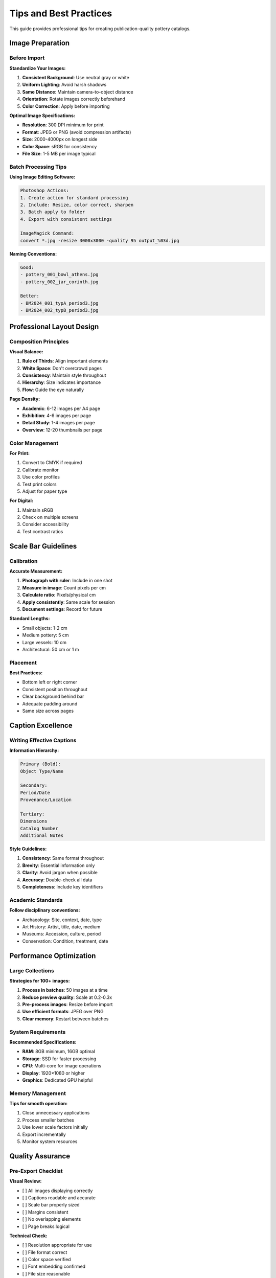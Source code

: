 Tips and Best Practices
========================

This guide provides professional tips for creating publication-quality pottery catalogs.

Image Preparation
-----------------

Before Import
~~~~~~~~~~~~~

**Standardize Your Images:**

1. **Consistent Background**: Use neutral gray or white
2. **Uniform Lighting**: Avoid harsh shadows
3. **Same Distance**: Maintain camera-to-object distance
4. **Orientation**: Rotate images correctly beforehand
5. **Color Correction**: Apply before importing

**Optimal Image Specifications:**

* **Resolution**: 300 DPI minimum for print
* **Format**: JPEG or PNG (avoid compression artifacts)
* **Size**: 2000-4000px on longest side
* **Color Space**: sRGB for consistency
* **File Size**: 1-5 MB per image typical

Batch Processing Tips
~~~~~~~~~~~~~~~~~~~~~

**Using Image Editing Software:**

.. code-block:: text

    Photoshop Actions:
    1. Create action for standard processing
    2. Include: Resize, color correct, sharpen
    3. Batch apply to folder
    4. Export with consistent settings

    ImageMagick Command:
    convert *.jpg -resize 3000x3000 -quality 95 output_%03d.jpg

**Naming Conventions:**

.. code-block:: text

    Good:
    - pottery_001_bowl_athens.jpg
    - pottery_002_jar_corinth.jpg

    Better:
    - BM2024_001_typA_period3.jpg
    - BM2024_002_typB_period3.jpg

Professional Layout Design
--------------------------

Composition Principles
~~~~~~~~~~~~~~~~~~~~~~

**Visual Balance:**

1. **Rule of Thirds**: Align important elements
2. **White Space**: Don't overcrowd pages
3. **Consistency**: Maintain style throughout
4. **Hierarchy**: Size indicates importance
5. **Flow**: Guide the eye naturally

**Page Density:**

* **Academic**: 6-12 images per A4 page
* **Exhibition**: 4-6 images per page
* **Detail Study**: 1-4 images per page
* **Overview**: 12-20 thumbnails per page

Color Management
~~~~~~~~~~~~~~~~

**For Print:**

1. Convert to CMYK if required
2. Calibrate monitor
3. Use color profiles
4. Test print colors
5. Adjust for paper type

**For Digital:**

1. Maintain sRGB
2. Check on multiple screens
3. Consider accessibility
4. Test contrast ratios

Scale Bar Guidelines
--------------------

Calibration
~~~~~~~~~~~

**Accurate Measurement:**

1. **Photograph with ruler**: Include in one shot
2. **Measure in image**: Count pixels per cm
3. **Calculate ratio**: Pixels/physical cm
4. **Apply consistently**: Same scale for session
5. **Document settings**: Record for future

**Standard Lengths:**

* Small objects: 1-2 cm
* Medium pottery: 5 cm
* Large vessels: 10 cm
* Architectural: 50 cm or 1 m

Placement
~~~~~~~~~

**Best Practices:**

* Bottom left or right corner
* Consistent position throughout
* Clear background behind bar
* Adequate padding around
* Same size across pages

Caption Excellence
------------------

Writing Effective Captions
~~~~~~~~~~~~~~~~~~~~~~~~~~~

**Information Hierarchy:**

.. code-block:: text

    Primary (Bold):
    Object Type/Name

    Secondary:
    Period/Date
    Provenance/Location

    Tertiary:
    Dimensions
    Catalog Number
    Additional Notes

**Style Guidelines:**

1. **Consistency**: Same format throughout
2. **Brevity**: Essential information only
3. **Clarity**: Avoid jargon when possible
4. **Accuracy**: Double-check all data
5. **Completeness**: Include key identifiers

Academic Standards
~~~~~~~~~~~~~~~~~~~

**Follow disciplinary conventions:**

* Archaeology: Site, context, date, type
* Art History: Artist, title, date, medium
* Museums: Accession, culture, period
* Conservation: Condition, treatment, date

Performance Optimization
------------------------

Large Collections
~~~~~~~~~~~~~~~~~

**Strategies for 100+ images:**

1. **Process in batches**: 50 images at a time
2. **Reduce preview quality**: Scale at 0.2-0.3x
3. **Pre-process images**: Resize before import
4. **Use efficient formats**: JPEG over PNG
5. **Clear memory**: Restart between batches

System Requirements
~~~~~~~~~~~~~~~~~~~

**Recommended Specifications:**

* **RAM**: 8GB minimum, 16GB optimal
* **Storage**: SSD for faster processing
* **CPU**: Multi-core for image operations
* **Display**: 1920×1080 or higher
* **Graphics**: Dedicated GPU helpful

Memory Management
~~~~~~~~~~~~~~~~~

**Tips for smooth operation:**

1. Close unnecessary applications
2. Process smaller batches
3. Use lower scale factors initially
4. Export incrementally
5. Monitor system resources

Quality Assurance
-----------------

Pre-Export Checklist
~~~~~~~~~~~~~~~~~~~~

**Visual Review:**

- [ ] All images displaying correctly
- [ ] Captions readable and accurate
- [ ] Scale bar properly sized
- [ ] Margins consistent
- [ ] No overlapping elements
- [ ] Page breaks logical

**Technical Check:**

- [ ] Resolution appropriate for use
- [ ] File format correct
- [ ] Color space verified
- [ ] Font embedding confirmed
- [ ] File size reasonable

Print Preparation
~~~~~~~~~~~~~~~~~

**Professional Printing:**

1. **Bleed**: Add 3mm if required
2. **Color**: Convert to CMYK
3. **Resolution**: Minimum 300 DPI
4. **Fonts**: Embed or outline
5. **Proof**: Request color proof

Common Mistakes to Avoid
------------------------

Layout Errors
~~~~~~~~~~~~~

**Avoid:**

* Overcrowding pages
* Inconsistent spacing
* Mixed scales without reason
* Poor quality images
* Missing scale references

**Solutions:**

* Use white space effectively
* Maintain consistent gaps
* Group similar scales
* Pre-process all images
* Always include scale bar

Technical Issues
~~~~~~~~~~~~~~~~

**Common Problems:**

1. **Memory errors**: Reduce batch size
2. **Slow processing**: Lower preview scale
3. **Export failures**: Check disk space
4. **Font issues**: Install system fonts
5. **Color shifts**: Verify color profiles

Workflow Optimization
---------------------

Efficient Project Pipeline
~~~~~~~~~~~~~~~~~~~~~~~~~~

.. code-block:: text

    1. Planning
       ├── Define requirements
       ├── Choose format/size
       └── Set quality standards

    2. Preparation
       ├── Photograph objects
       ├── Process images
       └── Prepare metadata

    3. Layout
       ├── Import and arrange
       ├── Add captions/scale
       └── Review preview

    4. Export
       ├── Choose format
       ├── Set quality
       └── Generate output

    5. Quality Control
       ├── Review output
       ├── Test print
       └── Final adjustments

Time-Saving Tips
~~~~~~~~~~~~~~~~

1. **Create templates**: Save successful settings
2. **Batch operations**: Process similar items together
3. **Keyboard shortcuts**: Learn interface navigation
4. **Presets**: Document standard configurations
5. **Automation**: Use Excel formulas for metadata

Advanced Techniques
-------------------

Multi-Catalog Projects
~~~~~~~~~~~~~~~~~~~~~~

**Managing Large Projects:**

1. Divide by category/period
2. Process each separately
3. Maintain consistent style
4. Combine PDFs if needed
5. Create master index

Custom Modifications
~~~~~~~~~~~~~~~~~~~~

**Post-Processing SVG:**

1. Open in Inkscape
2. Adjust individual elements
3. Add annotations
4. Include drawings/plans
5. Export final version

Integration with Other Tools
~~~~~~~~~~~~~~~~~~~~~~~~~~~~~

**Workflow Integration:**

* **Photography**: Lightroom → Export → PyPotteryLayout
* **Database**: Export metadata → Excel → PyPotteryLayout
* **Publication**: PyPotteryLayout → SVG → InDesign
* **Archive**: PyPotteryLayout → PDF/A for preservation